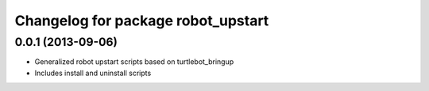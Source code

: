 ^^^^^^^^^^^^^^^^^^^^^^^^^^^^^^^^^^^
Changelog for package robot_upstart
^^^^^^^^^^^^^^^^^^^^^^^^^^^^^^^^^^^

0.0.1 (2013-09-06)
------------------
* Generalized robot upstart scripts based on turtlebot_bringup
* Includes install and uninstall scripts
